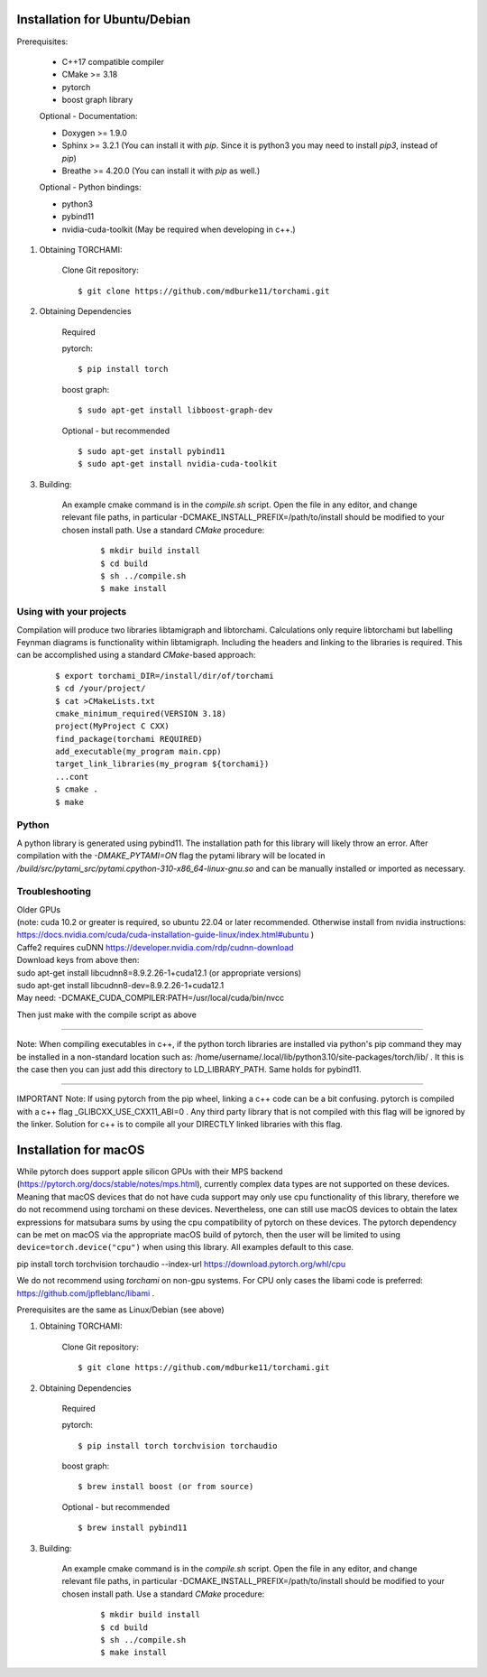 ===============================
Installation for Ubuntu/Debian
===============================

Prerequisites:
 
	+ C++17 compatible compiler

	+ CMake >= 3.18
	
	+ pytorch

	+ boost graph library

	Optional - Documentation:

	+ Doxygen >= 1.9.0

	+ Sphinx >= 3.2.1 (You can install it with `pip`. Since it is python3 you may need to install `pip3`, instead of `pip`)

	+ Breathe >= 4.20.0 (You can install it with `pip` as well.)

	Optional - Python bindings:

	+ python3

	+ pybind11 

	+ nvidia-cuda-toolkit (May be required when developing in c++.)

	
1. Obtaining TORCHAMI:
 
	Clone Git repository:

	::

	$ git clone https://github.com/mdburke11/torchami.git

2. Obtaining Dependencies

	Required

	pytorch:

	::

	$ pip install torch 

	boost graph:

	::

	$ sudo apt-get install libboost-graph-dev

	Optional - but recommended

	::

	$ sudo apt-get install pybind11 
	$ sudo apt-get install nvidia-cuda-toolkit 

3. Building:

	An example cmake command is in the `compile.sh` script.  Open the file in any editor, and change relevant file paths, in particular -DCMAKE_INSTALL_PREFIX=/path/to/install should be modified to your chosen install path.
	Use a standard `CMake` procedure: 

			::

			$ mkdir build install
			$ cd build
			$ sh ../compile.sh 
			$ make install 



------------------------
Using with your projects
------------------------

Compilation will produce two libraries libtamigraph and libtorchami.  Calculations only require libtorchami but labelling Feynman diagrams is functionality within libtamigraph. 
Including the headers and linking to the libraries is required.  This can be accomplished using a standard `CMake`-based approach:

		::

		 
		  $ export torchami_DIR=/install/dir/of/torchami
		  $ cd /your/project/
		  $ cat >CMakeLists.txt
		  cmake_minimum_required(VERSION 3.18)
		  project(MyProject C CXX)
		  find_package(torchami REQUIRED)
		  add_executable(my_program main.cpp)
		  target_link_libraries(my_program ${torchami})
		  ...cont
		  $ cmake .
		  $ make


-------------------------
Python
-------------------------

A python library is generated using pybind11.  The installation path for this library will likely throw an error.  
After compilation with the `-DMAKE_PYTAMI=ON` flag the pytami library will be located in `/build/src/pytami_src/pytami.cpython-310-x86_64-linux-gnu.so` and can be manually installed or imported as necessary.

-------------------------
Troubleshooting
-------------------------

| Older GPUs
| (note: cuda 10.2 or greater is required, so ubuntu 22.04 or later recommended.  Otherwise install from nvidia instructions: https://docs.nvidia.com/cuda/cuda-installation-guide-linux/index.html#ubuntu )\
| Caffe2 requires cuDNN https://developer.nvidia.com/rdp/cudnn-download

| Download keys from above then:
| sudo apt-get install libcudnn8=8.9.2.26-1+cuda12.1            (or appropriate versions)
| sudo apt-get install libcudnn8-dev=8.9.2.26-1+cuda12.1

| May need: -DCMAKE\_CUDA\_COMPILER:PATH=/usr/local/cuda/bin/nvcc

Then just make with the compile script as above

------------

Note: When compiling executables in c++, if the python torch libraries are installed via python's pip command they may be installed in a non-standard location such as: /home/username/.local/lib/python3.10/site-packages/torch/lib/ . It this is the case then you can just add this directory to LD\_LIBRARY\_PATH.  Same holds for pybind11. 

------------

IMPORTANT Note: If using pytorch from the pip wheel, linking a c++ code can be a bit confusing.  
pytorch is compiled with a c++ flag \_GLIBCXX\_USE\_CXX11\_ABI=0 . 
Any third party library that is not compiled with this flag will be ignored by the linker.  
Solution for c++ is to compile all your DIRECTLY linked libraries with this flag. 


===============================
Installation for macOS
===============================

While pytorch does support apple silicon GPUs with their MPS backend (https://pytorch.org/docs/stable/notes/mps.html), currently complex data types are not supported on these devices. Meaning that macOS devices that do not have cuda support may only use cpu functionality of this library, therefore we do not recommend using torchami on these devices.
Nevertheless, one can still use macOS devices to obtain the latex expressions for matsubara sums by using the cpu compatibility of pytorch on these devices.
The pytorch dependency can be met on macOS via the appropriate macOS build of pytorch, then the user will be limited to using ``device=torch.device("cpu")`` when using this library. All examples default to this case.

| pip install torch torchvision torchaudio --index-url https://download.pytorch.org/whl/cpu

We do not recommend using `torchami` on non-gpu systems. For CPU only cases the libami code is preferred: https://github.com/jpfleblanc/libami .

Prerequisites are the same as Linux/Debian (see above)

1. Obtaining TORCHAMI:
 
	Clone Git repository:

	::

	$ git clone https://github.com/mdburke11/torchami.git

2. Obtaining Dependencies

	Required

	pytorch:

	::

	$ pip install torch torchvision torchaudio

	boost graph:

	::

	$ brew install boost (or from source)

	Optional - but recommended

	::

	$ brew install pybind11

3. Building:

	An example cmake command is in the `compile.sh` script.  Open the file in any editor, and change relevant file paths, in particular -DCMAKE_INSTALL_PREFIX=/path/to/install should be modified to your chosen install path.
	Use a standard `CMake` procedure: 

			::

			$ mkdir build install
			$ cd build
			$ sh ../compile.sh 
			$ make install 
	
.. _`Github wiki`: https://github.com/mdburke11/torchami
